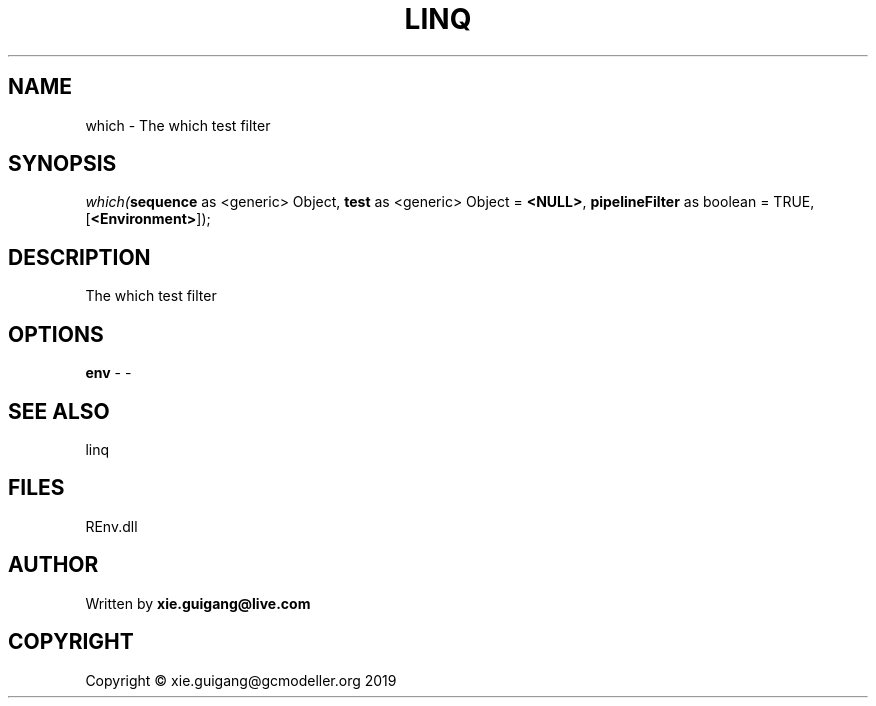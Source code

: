 .\" man page create by R# package system.
.TH LINQ 1 2020-11-09 "which" "which"
.SH NAME
which \- The which test filter
.SH SYNOPSIS
\fIwhich(\fBsequence\fR as <generic> Object, 
\fBtest\fR as <generic> Object = \fB<NULL>\fR, 
\fBpipelineFilter\fR as boolean = TRUE, 
[\fB<Environment>\fR]);\fR
.SH DESCRIPTION
.PP
The which test filter
.PP
.SH OPTIONS
.PP
\fBenv\fB \fR\- -
.PP
.SH SEE ALSO
linq
.SH FILES
.PP
REnv.dll
.PP
.SH AUTHOR
Written by \fBxie.guigang@live.com\fR
.SH COPYRIGHT
Copyright © xie.guigang@gcmodeller.org 2019
